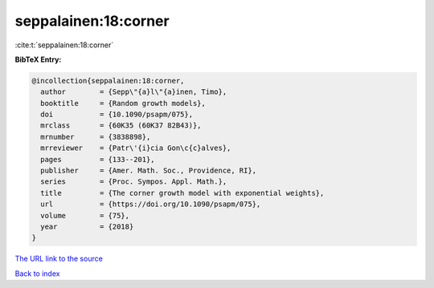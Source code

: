 seppalainen:18:corner
=====================

:cite:t:`seppalainen:18:corner`

**BibTeX Entry:**

.. code-block:: bibtex

   @incollection{seppalainen:18:corner,
     author        = {Sepp\"{a}l\"{a}inen, Timo},
     booktitle     = {Random growth models},
     doi           = {10.1090/psapm/075},
     mrclass       = {60K35 (60K37 82B43)},
     mrnumber      = {3838898},
     mrreviewer    = {Patr\'{i}cia Gon\c{c}alves},
     pages         = {133--201},
     publisher     = {Amer. Math. Soc., Providence, RI},
     series        = {Proc. Sympos. Appl. Math.},
     title         = {The corner growth model with exponential weights},
     url           = {https://doi.org/10.1090/psapm/075},
     volume        = {75},
     year          = {2018}
   }
`The URL link to the source <https://doi.org/10.1090/psapm/075>`_


`Back to index <../By-Cite-Keys.html>`_
